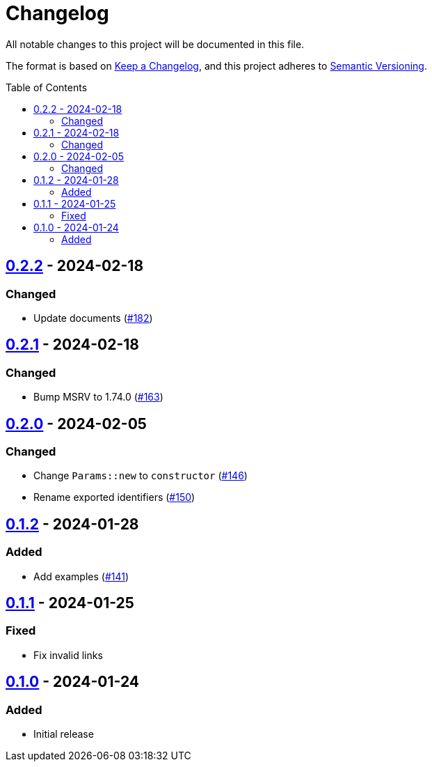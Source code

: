 // SPDX-FileCopyrightText: 2022 Shun Sakai
//
// SPDX-License-Identifier: Apache-2.0 OR MIT

= Changelog
:toc: preamble
:project-url: https://github.com/sorairolake/scryptenc-rs
:compare-url: {project-url}/compare
:issue-url: {project-url}/issues
:pull-request-url: {project-url}/pull

All notable changes to this project will be documented in this file.

The format is based on https://keepachangelog.com/[Keep a Changelog], and this
project adheres to https://semver.org/[Semantic Versioning].

== {compare-url}/scryptenc-wasm-v0.2.1\...scryptenc-wasm-v0.2.2[0.2.2] - 2024-02-18

=== Changed

* Update documents ({pull-request-url}/182[#182])

== {compare-url}/scryptenc-wasm-v0.2.0\...scryptenc-wasm-v0.2.1[0.2.1] - 2024-02-18

=== Changed

* Bump MSRV to 1.74.0 ({pull-request-url}/163[#163])

== {compare-url}/scryptenc-wasm-v0.1.2\...scryptenc-wasm-v0.2.0[0.2.0] - 2024-02-05

=== Changed

* Change `Params::new` to `constructor` ({pull-request-url}/146[#146])
* Rename exported identifiers ({pull-request-url}/150[#150])

== {compare-url}/scryptenc-wasm-v0.1.1\...scryptenc-wasm-v0.1.2[0.1.2] - 2024-01-28

=== Added

* Add examples ({pull-request-url}/141[#141])

== {compare-url}/scryptenc-wasm-v0.1.0\...scryptenc-wasm-v0.1.1[0.1.1] - 2024-01-25

=== Fixed

* Fix invalid links

== {project-url}/releases/tag/scryptenc-wasm-v0.1.0[0.1.0] - 2024-01-24

=== Added

* Initial release
